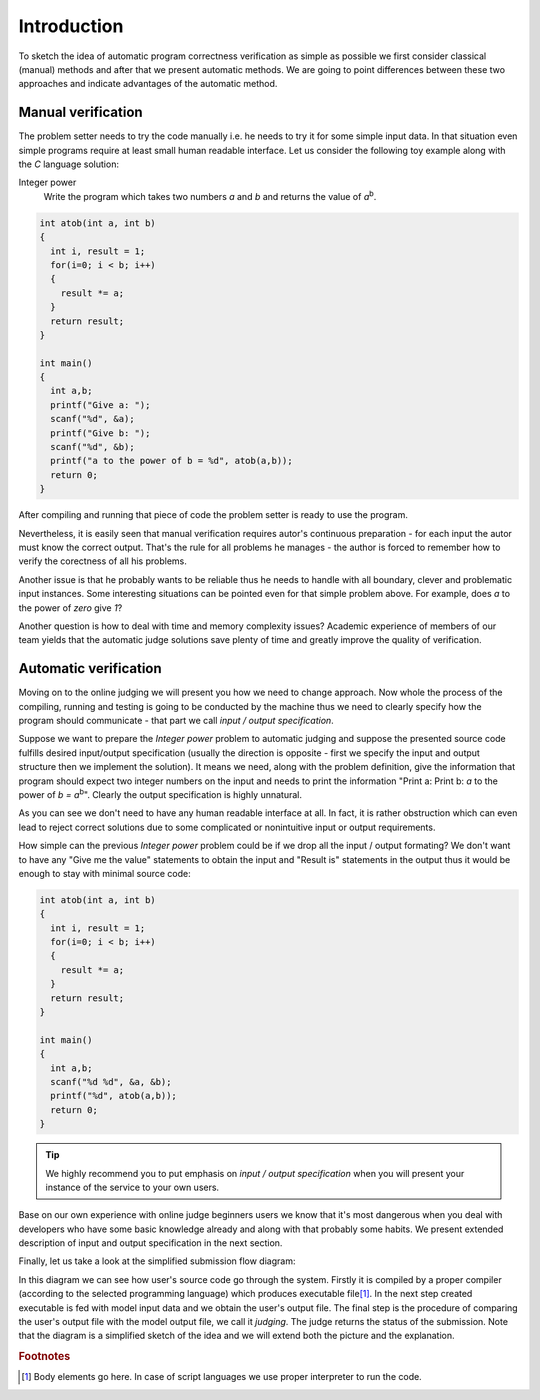 ############
Introduction
############

To sketch the idea of automatic program correctness verification as simple as possible we 
first consider classical (manual) methods and after that we present automatic methods. 
We are going to point differences between these two approaches and indicate advantages of 
the automatic method.

Manual verification
-------------------

The problem setter needs to try the code manually i.e. he needs to try it for some simple 
input data. In that situation even simple programs require at least small human readable 
interface. Let us consider the following toy example along with the *C* language solution:


Integer power
  Write the program which takes two numbers *a* and *b* and returns the value of *a*\ :sup:`b`\.

.. _integer-power-human:

.. code-block:: cpp

  int atob(int a, int b)
  {
    int i, result = 1;
    for(i=0; i < b; i++)
    {
      result *= a;
    }
    return result;
  }

  int main()
  {
    int a,b;
    printf("Give a: ");
    scanf("%d", &a);
    printf("Give b: ");
    scanf("%d", &b);
    printf("a to the power of b = %d", atob(a,b));
    return 0;
  }


After compiling and running that piece of code the problem setter is ready to use the program. 

Nevertheless, it is easily seen that manual verification requires autor's continuous preparation - 
for each input the autor must know the correct output. That's the rule for all problems he manages - 
the author is forced to remember how to verify the corectness of all his problems.

Another issue is that he probably wants to be reliable thus he needs to handle with all boundary, clever and problematic input instances. Some interesting situations can be pointed even for that simple problem above. For example, does *a* to the power of *zero* give *1*?

Another question is how to deal with time and memory complexity issues? Academic experience of 
members of our team yields that the automatic judge solutions save plenty of time and greatly 
improve the quality of verification.

Automatic verification
----------------------

Moving on to the online judging we will present you how we need to change approach. 
Now whole the process of the compiling, running and testing is going to be conducted 
by the machine thus we need to clearly specify how the program should communicate - 
that part we call *input / output specification*.

Suppose we want to prepare the *Integer power* problem to automatic judging and suppose the presented source code fulfills desired input/output specification (usually the direction is opposite - first we specify the input and output structure then we implement the solution). It means we need, along with the problem definition, give the information that program should expect two integer numbers on the input and needs to print the information "Print a: Print b: *a* to the power of *b = a*\ :sup:`b`\". Clearly the output specification is highly unnatural.

As you can see we don't need to have any human readable interface at all. In fact, it is 
rather obstruction which can even lead to reject correct solutions due to some complicated 
or nonintuitive input or output requirements. 

How simple can the previous *Integer power* problem could be if we drop all the input / output formating? We don't want to have any "Give me the value" statements to obtain the input and "Result is" statements in the output thus it would be enough to stay with minimal source code:
        
.. _integer-power-auto:

.. code-block:: cpp

   int atob(int a, int b)
   {
     int i, result = 1;
     for(i=0; i < b; i++)
     {
       result *= a;
     }
     return result;
   }
   
   int main()
   {
     int a,b;
     scanf("%d %d", &a, &b);
     printf("%d", atob(a,b));
     return 0;
   }


.. tip::
  We highly recommend you to put emphasis on *input / output specification* when you will present your instance of the service to your own users. 

Base on our own experience with online judge beginners users we know that it's most dangerous when you deal with developers who have some basic knowledge already and along with that probably some habits. We present extended description of input and output specification in the next section.

Finally, let us take a look at the simplified submission flow diagram:
        
.. image:: ../_static/simple_diagram.png
   :width: 700px
   :align: center

In this diagram we can see how user's source code go through the system. Firstly it is compiled by a 
proper compiler (according to the selected programming language) which produces executable file\ [#]_\. 
In the next step created executable is fed with model input data and we obtain the user's output file. 
The final step is the procedure of comparing the user's output file with the model output file, we call 
it *judging*. The judge returns the status of the submission. Note that the diagram is a simplified sketch 
of the idea and we will extend both the picture and the explanation.

.. rubric:: Footnotes

.. [#] Body elements go here. In case of script languages we use proper interpreter to run the code.
